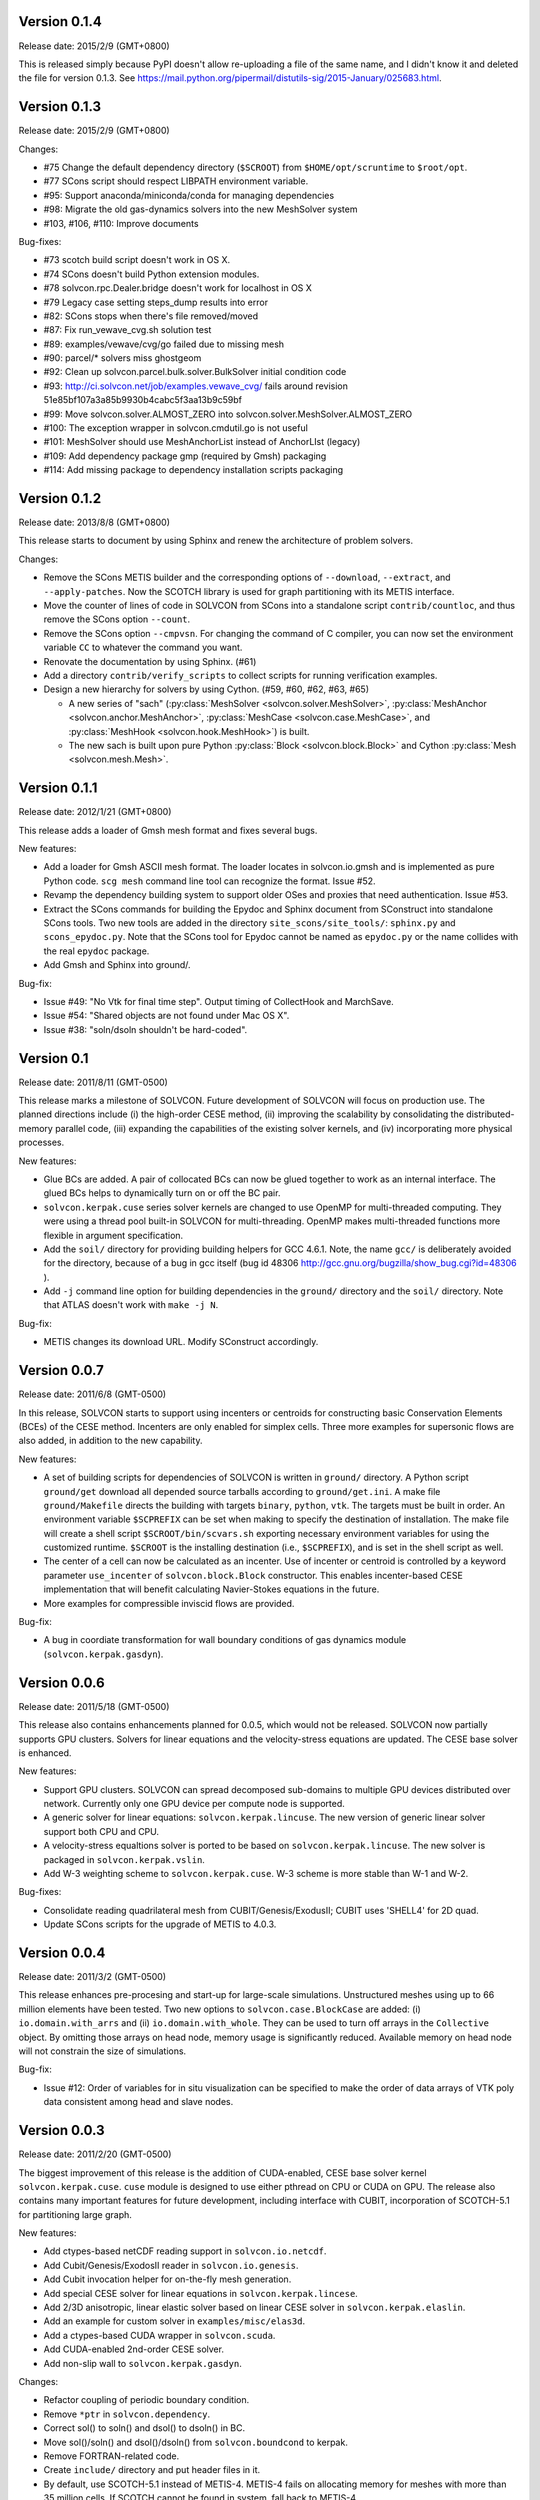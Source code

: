 Version 0.1.4
+++++++++++++

Release date: 2015/2/9 (GMT+0800)

This is released simply because PyPI doesn't allow re-uploading a file of the
same name, and I didn't know it and deleted the file for version 0.1.3.  See
https://mail.python.org/pipermail/distutils-sig/2015-January/025683.html.

Version 0.1.3
+++++++++++++

Release date: 2015/2/9 (GMT+0800)

Changes:

- #75 Change the default dependency directory (``$SCROOT``) from
  ``$HOME/opt/scruntime`` to ``$root/opt``.
- #77 SCons script should respect LIBPATH environment variable.
- #95: Support anaconda/miniconda/conda for managing dependencies
- #98: Migrate the old gas-dynamics solvers into the new MeshSolver system
- #103, #106, #110: Improve documents

Bug-fixes:

- #73 scotch build script doesn't work in OS X.
- #74 SCons doesn't build Python extension modules.
- #78 solvcon.rpc.Dealer.bridge doesn't work for localhost in OS X
- #79 Legacy case setting steps_dump results into error
- #82: SCons stops when there's file removed/moved
- #87: Fix run_vewave_cvg.sh solution test
- #89: examples/vewave/cvg/go failed due to missing mesh
- #90: parcel/* solvers miss ghostgeom
- #92: Clean up solvcon.parcel.bulk.solver.BulkSolver initial condition code
- #93: http://ci.solvcon.net/job/examples.vewave_cvg/ fails around revision
  51e85bf107a3a85b9930b4cabc5f3aa13b9c59bf
- #99: Move solvcon.solver.ALMOST_ZERO into
  solvcon.solver.MeshSolver.ALMOST_ZERO
- #100: The exception wrapper in solvcon.cmdutil.go is not useful
- #101: MeshSolver should use MeshAnchorList instead of AnchorLIst (legacy)
- #109: Add dependency package gmp (required by Gmsh) packaging
- #114: Add missing package to dependency installation scripts packaging 

Version 0.1.2
+++++++++++++

Release date: 2013/8/8 (GMT+0800)

This release starts to document by using Sphinx and renew the architecture of
problem solvers.

Changes:

- Remove the SCons METIS builder and the corresponding options of
  ``--download``, ``--extract``, and ``--apply-patches``.  Now the SCOTCH
  library is used for graph partitioning with its METIS interface.
- Move the counter of lines of code in SOLVCON from SCons into a standalone
  script ``contrib/countloc``, and thus remove the SCons option ``--count``.
- Remove the SCons option ``--cmpvsn``.  For changing the command of C
  compiler, you can now set the environment variable ``CC`` to whatever the
  command you want.
- Renovate the documentation by using Sphinx.  (#61)
- Add a directory ``contrib/verify_scripts`` to collect scripts for running
  verification examples.
- Design a new hierarchy for solvers by using Cython.  (#59, #60, #62, #63,
  #65)

  - A new series of "sach" (:py:class:`MeshSolver <solvcon.solver.MeshSolver>`,
    :py:class:`MeshAnchor <solvcon.anchor.MeshAnchor>`, :py:class:`MeshCase
    <solvcon.case.MeshCase>`, and :py:class:`MeshHook <solvcon.hook.MeshHook>`)
    is built.
  - The new sach is built upon pure Python :py:class:`Block
    <solvcon.block.Block>` and Cython :py:class:`Mesh <solvcon.mesh.Mesh>`.

Version 0.1.1
+++++++++++++

Release date: 2012/1/21 (GMT+0800)

This release adds a loader of Gmsh mesh format and fixes several bugs.

New features:

- Add a loader for Gmsh ASCII mesh format.  The loader locates in
  solvcon.io.gmsh and is implemented as pure Python code.  ``scg mesh`` command
  line tool can recognize the format.  Issue #52.
- Revamp the dependency building system to support older OSes and proxies that
  need authentication.  Issue #53.
- Extract the SCons commands for building the Epydoc and Sphinx document from
  SConstruct into standalone SCons tools.  Two new tools are added in the
  directory ``site_scons/site_tools/``: ``sphinx.py`` and ``scons_epydoc.py``.
  Note that the SCons tool for Epydoc cannot be named as ``epydoc.py`` or the
  name collides with the real ``epydoc`` package.
- Add Gmsh and Sphinx into ground/.

Bug-fix:

- Issue #49: "No Vtk for final time step".  Output timing of CollectHook and
  MarchSave.
- Issue #54: "Shared objects are not found under Mac OS X".
- Issue #38: "soln/dsoln shouldn't be hard-coded".

Version 0.1
+++++++++++

Release date: 2011/8/11 (GMT-0500)

This release marks a milestone of SOLVCON.  Future development of SOLVCON will
focus on production use.  The planned directions include (i) the high-order
CESE method, (ii) improving the scalability by consolidating the
distributed-memory parallel code, (iii) expanding the capabilities of the
existing solver kernels, and (iv) incorporating more physical processes.

New features:

- Glue BCs are added.  A pair of collocated BCs can now be glued together to
  work as an internal interface.  The glued BCs helps to dynamically turn on or
  off the BC pair.
- ``solvcon.kerpak.cuse`` series solver kernels are changed to use OpenMP for
  multi-threaded computing.  They were using a thread pool built-in SOLVCON for
  multi-threading.  OpenMP makes multi-threaded functions more flexible in
  argument specification.
- Add the ``soil/`` directory for providing building helpers for GCC 4.6.1.
  Note, the name ``gcc/`` is deliberately avoided for the directory, because of
  a bug in gcc itself (bug id 48306
  http://gcc.gnu.org/bugzilla/show_bug.cgi?id=48306 ).
- Add ``-j`` command line option for building dependencies in the ``ground/``
  directory and the ``soil/`` directory.  Note that ATLAS doesn't work with
  ``make -j N``.

Bug-fix:

- METIS changes its download URL.  Modify SConstruct accordingly.

Version 0.0.7
+++++++++++++

Release date: 2011/6/8 (GMT-0500)

In this release, SOLVCON starts to support using incenters or centroids for
constructing basic Conservation Elements (BCEs) of the CESE method.  Incenters
are only enabled for simplex cells.  Three more examples for supersonic flows
are also added, in addition to the new capability.

New features:

- A set of building scripts for dependencies of SOLVCON is written in
  ``ground/`` directory.  A Python script ``ground/get`` download all depended
  source tarballs according to ``ground/get.ini``.  A make file
  ``ground/Makefile`` directs the building with targets ``binary``, ``python``,
  ``vtk``.  The targets must be built in order.  An environment variable
  ``$SCPREFIX`` can be set when making to specify the destination of
  installation.  The make file will create a shell script
  ``$SCROOT/bin/scvars.sh`` exporting necessary environment variables for using
  the customized runtime.  ``$SCROOT`` is the installing destination (i.e.,
  ``$SCPREFIX``), and is set in the shell script as well.
- The center of a cell can now be calculated as an incenter.  Use of incenter
  or centroid is controlled by a keyword parameter ``use_incenter`` of
  ``solvcon.block.Block`` constructor.  This enables incenter-based CESE
  implementation that will benefit calculating Navier-Stokes equations in the
  future.
- More examples for compressible inviscid flows are provided.

Bug-fix:

- A bug in coordiate transformation for wall boundary conditions of gas
  dynamics module (``solvcon.kerpak.gasdyn``).

Version 0.0.6
+++++++++++++

Release date: 2011/5/18 (GMT-0500)

This release also contains enhancements planned for 0.0.5, which would not be
released.  SOLVCON now partially supports GPU clusters.  Solvers for linear
equations and the velocity-stress equations are updated.  The CESE base solver
is enhanced.

New features:

- Support GPU clusters.  SOLVCON can spread decomposed sub-domains to multiple
  GPU devices distributed over network.  Currently only one GPU device per
  compute node is supported.
- A generic solver for linear equations: ``solvcon.kerpak.lincuse``.  The new
  version of generic linear solver support both CPU and CPU.
- A velocity-stress equaltions solver is ported to be based on
  ``solvcon.kerpak.lincuse``.  The new solver is packaged in
  ``solvcon.kerpak.vslin``.
- Add W-3 weighting scheme to ``solvcon.kerpak.cuse``.  W-3 scheme is more
  stable than W-1 and W-2.

Bug-fixes:

- Consolidate reading quadrilateral mesh from CUBIT/Genesis/ExodusII; CUBIT
  uses 'SHELL4' for 2D quad.
- Update SCons scripts for the upgrade of METIS to 4.0.3.

Version 0.0.4
+++++++++++++

Release date: 2011/3/2 (GMT-0500)

This release enhances pre-procesing and start-up for large-scale simulations.
Unstructured meshes using up to 66 million elements have been tested.  Two new
options to ``solvcon.case.BlockCase`` are added: (i) ``io.domain.with_arrs``
and (ii) ``io.domain.with_whole``.  They can be used to turn off arrays in the
``Collective`` object.  By omitting those arrays on head node, memory usage is
significantly reduced.  Available memory on head node will not constrain the
size of simulations.

Bug-fix:

- Issue #12: Order of variables for in situ visualization can be specified to
  make the order of data arrays of VTK poly data consistent among head and
  slave nodes.

Version 0.0.3
+++++++++++++

Release date: 2011/2/20 (GMT-0500)

The biggest improvement of this release is the addition of CUDA-enabled, CESE
base solver kernel ``solvcon.kerpak.cuse``.  ``cuse`` module is designed to use
either pthread on CPU or CUDA on GPU.  The release also contains many important
features for future development, including interface with CUBIT, incorporation
of SCOTCH-5.1 for partitioning large graph.

New features:

- Add ctypes-based netCDF reading support in ``solvcon.io.netcdf``.
- Add Cubit/Genesis/ExodosII reader in ``solvcon.io.genesis``.
- Add Cubit invocation helper for on-the-fly mesh generation.
- Add special CESE solver for linear equations in ``solvcon.kerpak.lincese``.
- Add 2/3D anisotropic, linear elastic solver based on linear CESE solver in
  ``solvcon.kerpak.elaslin``.
- Add an example for custom solver in ``examples/misc/elas3d``.
- Add a ctypes-based CUDA wrapper in ``solvcon.scuda``.
- Add CUDA-enabled 2nd-order CESE solver.
- Add non-slip wall to ``solvcon.kerpak.gasdyn``.

Changes:

- Refactor coupling of periodic boundary condition.
- Remove ``*ptr`` in ``solvcon.dependency``.
- Correct sol() to soln() and dsol() to dsoln() in BC.
- Move sol()/soln() and dsol()/dsoln() from ``solvcon.boundcond`` to kerpak.
- Remove FORTRAN-related code.
- Create ``include/`` directory and put header files in it.
- By default, use SCOTCH-5.1 instead of METIS-4.  METIS-4 fails on allocating
  memory for meshes with more than 35 million cells.  If SCOTCH cannot be found
  in system, fall back to METIS-4.
- Refactor ``solvcon.domain.Collective.split()``.

Version 0.0.2
+++++++++++++

- Bring in anisotropic elastic solver.
- Implement proof-of-concept in situ visualization.
- Refactor str_path property in solvcon.batch.Batch.

Version 0.0.1
+++++++++++++

- The first alpha release: a technology preview.

.. vim: set ft=rst ff=unix fenc=utf8:
